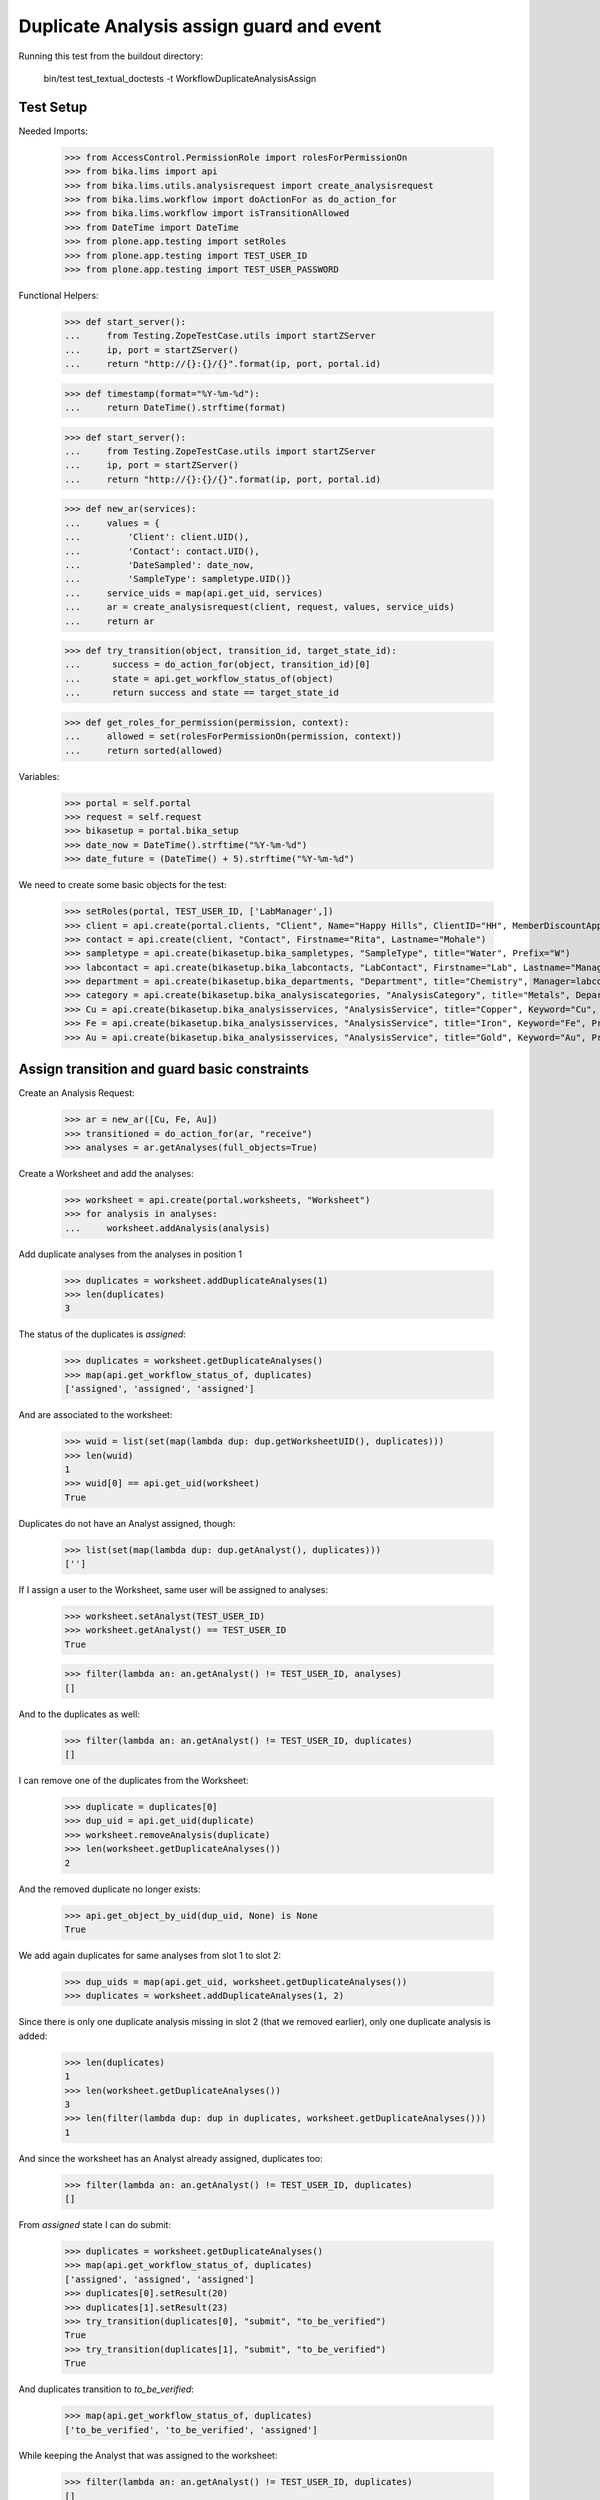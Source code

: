 Duplicate Analysis assign guard and event
-----------------------------------------

Running this test from the buildout directory:

    bin/test test_textual_doctests -t WorkflowDuplicateAnalysisAssign


Test Setup
..........

Needed Imports:

    >>> from AccessControl.PermissionRole import rolesForPermissionOn
    >>> from bika.lims import api
    >>> from bika.lims.utils.analysisrequest import create_analysisrequest
    >>> from bika.lims.workflow import doActionFor as do_action_for
    >>> from bika.lims.workflow import isTransitionAllowed
    >>> from DateTime import DateTime
    >>> from plone.app.testing import setRoles
    >>> from plone.app.testing import TEST_USER_ID
    >>> from plone.app.testing import TEST_USER_PASSWORD

Functional Helpers:

    >>> def start_server():
    ...     from Testing.ZopeTestCase.utils import startZServer
    ...     ip, port = startZServer()
    ...     return "http://{}:{}/{}".format(ip, port, portal.id)

    >>> def timestamp(format="%Y-%m-%d"):
    ...     return DateTime().strftime(format)

    >>> def start_server():
    ...     from Testing.ZopeTestCase.utils import startZServer
    ...     ip, port = startZServer()
    ...     return "http://{}:{}/{}".format(ip, port, portal.id)

    >>> def new_ar(services):
    ...     values = {
    ...         'Client': client.UID(),
    ...         'Contact': contact.UID(),
    ...         'DateSampled': date_now,
    ...         'SampleType': sampletype.UID()}
    ...     service_uids = map(api.get_uid, services)
    ...     ar = create_analysisrequest(client, request, values, service_uids)
    ...     return ar

    >>> def try_transition(object, transition_id, target_state_id):
    ...      success = do_action_for(object, transition_id)[0]
    ...      state = api.get_workflow_status_of(object)
    ...      return success and state == target_state_id

    >>> def get_roles_for_permission(permission, context):
    ...     allowed = set(rolesForPermissionOn(permission, context))
    ...     return sorted(allowed)


Variables:

    >>> portal = self.portal
    >>> request = self.request
    >>> bikasetup = portal.bika_setup
    >>> date_now = DateTime().strftime("%Y-%m-%d")
    >>> date_future = (DateTime() + 5).strftime("%Y-%m-%d")

We need to create some basic objects for the test:

    >>> setRoles(portal, TEST_USER_ID, ['LabManager',])
    >>> client = api.create(portal.clients, "Client", Name="Happy Hills", ClientID="HH", MemberDiscountApplies=True)
    >>> contact = api.create(client, "Contact", Firstname="Rita", Lastname="Mohale")
    >>> sampletype = api.create(bikasetup.bika_sampletypes, "SampleType", title="Water", Prefix="W")
    >>> labcontact = api.create(bikasetup.bika_labcontacts, "LabContact", Firstname="Lab", Lastname="Manager")
    >>> department = api.create(bikasetup.bika_departments, "Department", title="Chemistry", Manager=labcontact)
    >>> category = api.create(bikasetup.bika_analysiscategories, "AnalysisCategory", title="Metals", Department=department)
    >>> Cu = api.create(bikasetup.bika_analysisservices, "AnalysisService", title="Copper", Keyword="Cu", Price="15", Category=category.UID(), Accredited=True)
    >>> Fe = api.create(bikasetup.bika_analysisservices, "AnalysisService", title="Iron", Keyword="Fe", Price="10", Category=category.UID())
    >>> Au = api.create(bikasetup.bika_analysisservices, "AnalysisService", title="Gold", Keyword="Au", Price="20", Category=category.UID())


Assign transition and guard basic constraints
.............................................

Create an Analysis Request:

    >>> ar = new_ar([Cu, Fe, Au])
    >>> transitioned = do_action_for(ar, "receive")
    >>> analyses = ar.getAnalyses(full_objects=True)

Create a Worksheet and add the analyses:

    >>> worksheet = api.create(portal.worksheets, "Worksheet")
    >>> for analysis in analyses:
    ...     worksheet.addAnalysis(analysis)

Add duplicate analyses from the analyses in position 1

    >>> duplicates = worksheet.addDuplicateAnalyses(1)
    >>> len(duplicates)
    3

The status of the duplicates is `assigned`:

    >>> duplicates = worksheet.getDuplicateAnalyses()
    >>> map(api.get_workflow_status_of, duplicates)
    ['assigned', 'assigned', 'assigned']

And are associated to the worksheet:

    >>> wuid = list(set(map(lambda dup: dup.getWorksheetUID(), duplicates)))
    >>> len(wuid)
    1
    >>> wuid[0] == api.get_uid(worksheet)
    True

Duplicates do not have an Analyst assigned, though:

    >>> list(set(map(lambda dup: dup.getAnalyst(), duplicates)))
    ['']

If I assign a user to the Worksheet, same user will be assigned to analyses:

    >>> worksheet.setAnalyst(TEST_USER_ID)
    >>> worksheet.getAnalyst() == TEST_USER_ID
    True

    >>> filter(lambda an: an.getAnalyst() != TEST_USER_ID, analyses)
    []

And to the duplicates as well:

    >>> filter(lambda an: an.getAnalyst() != TEST_USER_ID, duplicates)
    []

I can remove one of the duplicates from the Worksheet:

    >>> duplicate = duplicates[0]
    >>> dup_uid = api.get_uid(duplicate)
    >>> worksheet.removeAnalysis(duplicate)
    >>> len(worksheet.getDuplicateAnalyses())
    2

And the removed duplicate no longer exists:

    >>> api.get_object_by_uid(dup_uid, None) is None
    True

We add again duplicates for same analyses from slot 1 to slot 2:

    >>> dup_uids = map(api.get_uid, worksheet.getDuplicateAnalyses())
    >>> duplicates = worksheet.addDuplicateAnalyses(1, 2)

Since there is only one duplicate analysis missing in slot 2 (that we removed
earlier), only one duplicate analysis is added:

    >>> len(duplicates)
    1
    >>> len(worksheet.getDuplicateAnalyses())
    3
    >>> len(filter(lambda dup: dup in duplicates, worksheet.getDuplicateAnalyses()))
    1

And since the worksheet has an Analyst already assigned, duplicates too:

    >>> filter(lambda an: an.getAnalyst() != TEST_USER_ID, duplicates)
    []

From `assigned` state I can do submit:

    >>> duplicates = worksheet.getDuplicateAnalyses()
    >>> map(api.get_workflow_status_of, duplicates)
    ['assigned', 'assigned', 'assigned']
    >>> duplicates[0].setResult(20)
    >>> duplicates[1].setResult(23)
    >>> try_transition(duplicates[0], "submit", "to_be_verified")
    True
    >>> try_transition(duplicates[1], "submit", "to_be_verified")
    True

And duplicates transition to `to_be_verified`:

    >>> map(api.get_workflow_status_of, duplicates)
    ['to_be_verified', 'to_be_verified', 'assigned']

While keeping the Analyst that was assigned to the worksheet:

    >>> filter(lambda an: an.getAnalyst() != TEST_USER_ID, duplicates)
    []

And since there is still regular analyses in the Worksheet not yet submitted,
the Worksheet remains in `open` state:

    >>> api.get_workflow_status_of(worksheet)
    'open'

Duplicates get removed when I unassign the analyses they come from:

    >>> duplicate = duplicates[0]
    >>> analysis = duplicate.getAnalysis()
    >>> dup_uid = api.get_uid(duplicate)
    >>> an_uid = api.get_uid(analysis)
    >>> worksheet.removeAnalysis(analysis)
    >>> api.get_workflow_status_of(analysis)
    'unassigned'
    >>> filter(lambda an: api.get_uid(an) == an_uid, worksheet.getAnalyses())
    []
    >>> filter(lambda dup: api.get_uid(dup.getAnalysis()) == an_uid, worksheet.getDuplicateAnalyses())
    []
    >>> len(worksheet.getDuplicateAnalyses())
    2
    >>> api.get_object_by_uid(dup_uid, None) is None
    True

I submit the results for the rest of analyses:

    >>> for analysis in worksheet.getRegularAnalyses():
    ...     analysis.setResult(10)
    ...     transitioned = do_action_for(analysis, "submit")
    >>> map(api.get_workflow_status_of, worksheet.getRegularAnalyses())
    ['to_be_verified', 'to_be_verified']

And since there is a duplicate that has not been yet submitted, the Worksheet
remains in `open` state:

    >>> duplicates = worksheet.getDuplicateAnalyses()
    >>> duplicate = filter(lambda dup: api.get_workflow_status_of(dup) == "assigned", duplicates)
    >>> len(duplicate)
    1
    >>> duplicate = duplicate[0]
    >>> api.get_workflow_status_of(duplicate)
    'assigned'
    >>> api.get_workflow_status_of(worksheet)
    'open'

But if I remove the duplicate analysis that has not been yet submitted, the
status of the Worksheet is promoted to `to_be_verified`, cause all the rest
are in `to_be_verified` state:

    >>> dup_uid = api.get_uid(duplicate)
    >>> worksheet.removeAnalysis(duplicate)
    >>> len(worksheet.getDuplicateAnalyses())
    1
    >>> api.get_object_by_uid(dup_uid, None) is None
    True
    >>> api.get_workflow_status_of(worksheet)
    'to_be_verified'

And now, I cannot add duplicates anymore:

    >>> worksheet.addDuplicateAnalyses(1)
    []
    >>> len(worksheet.getDuplicateAnalyses())
    1


Check permissions for Assign transition
.......................................

Create an Analysis Request:

    >>> ar = new_ar([Cu, Fe, Au])
    >>> transitioned = do_action_for(ar, "receive")
    >>> analyses = ar.getAnalyses(full_objects=True)

Create a Worksheet and add the analyses:

    >>> worksheet = api.create(portal.worksheets, "Worksheet")
    >>> for analysis in analyses:
    ...     worksheet.addAnalysis(analysis)

Add a Duplicate analysis of the analysis in position 1:

    >>> len(worksheet.addDuplicateAnalyses(1))
    3

Since a duplicate can only live inside a Worksheet, the initial state of the
duplicate is `assigned` by default:

    >>> duplicates = worksheet.getDuplicateAnalyses()
    >>> map(api.get_workflow_status_of, duplicates)
    ['assigned', 'assigned', 'assigned']
